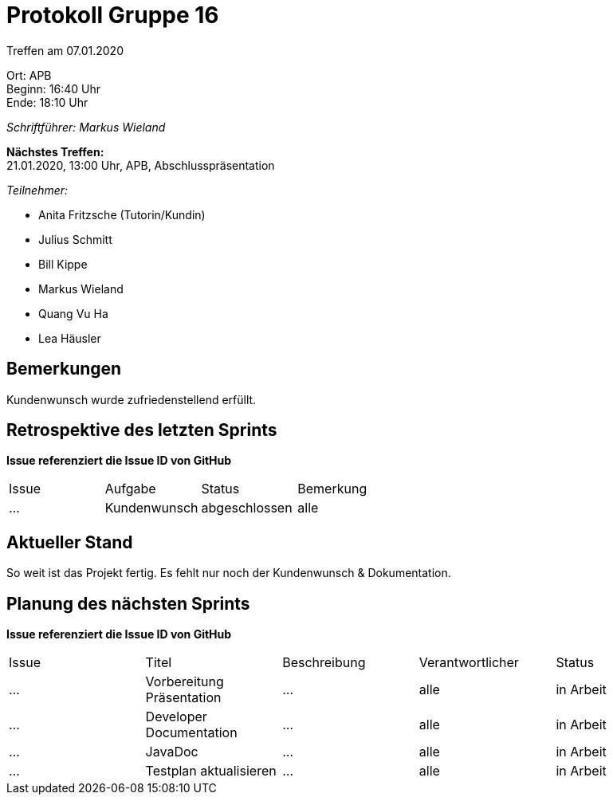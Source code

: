 = Protokoll Gruppe 16

Treffen am 07.01.2020

Ort:      APB +
Beginn:   16:40 Uhr +
Ende:     18:10 Uhr

__Schriftführer: Markus Wieland__

*Nächstes Treffen:* +
21.01.2020, 13:00 Uhr, APB, Abschlusspräsentation

__Teilnehmer:__
//Tabellarisch oder Aufzählung, Kennzeichnung von Teilnehmern mit besonderer Rolle (z.B. Kunde)

- Anita Fritzsche (Tutorin/Kundin)
- Julius Schmitt
- Bill Kippe
- Markus Wieland
- Quang Vu Ha
- Lea Häusler

== Bemerkungen
Kundenwunsch wurde zufriedenstellend erfüllt. 

== Retrospektive des letzten Sprints
*Issue referenziert die Issue ID von GitHub*
// Wie ist der Status der im letzten Sprint erstellten Issues/veteilten Aufgaben?

// See http://asciidoctor.org/docs/user-manual/=tables
[option="headers"]
|===
|Issue |Aufgabe |Status |Bemerkung
|…     |Kundenwunsch|abgeschlossen|alle        
|===


== Aktueller Stand
So weit ist das Projekt fertig. Es fehlt nur noch der Kundenwunsch & Dokumentation.

== Planung des nächsten Sprints
*Issue referenziert die Issue ID von GitHub*

// See http://asciidoctor.org/docs/user-manual/=tables
[option="headers"]
|===
|Issue |Titel |Beschreibung |Verantwortlicher |Status
|…     |Vorbereitung Präsentation  |…            |alle           |in Arbeit
|…     |Developer Documentation  |…            |alle           |in Arbeit
|…     |JavaDoc  |…            |alle           |in Arbeit
|…     |Testplan aktualisieren|… |alle|in Arbeit

|===



